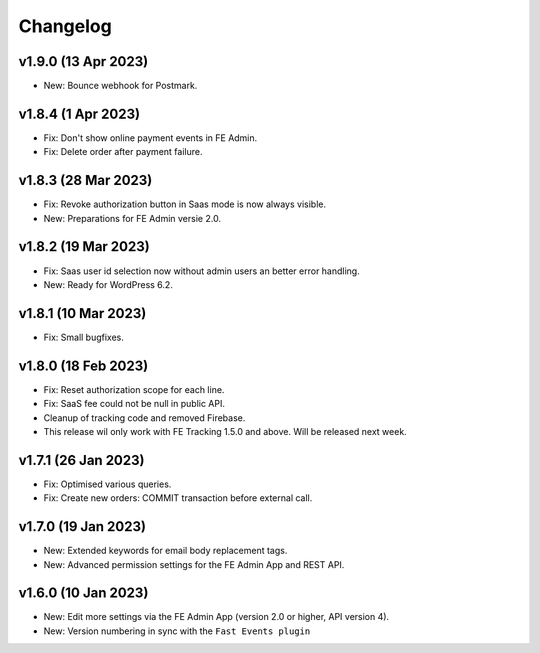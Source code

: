 Changelog
=========

v1.9.0 (13 Apr 2023)
--------------------
* New: Bounce webhook for Postmark.

v1.8.4 (1 Apr 2023)
-------------------
* Fix: Don't show online payment events in FE Admin.
* Fix: Delete order after payment failure.

v1.8.3 (28 Mar 2023)
--------------------
* Fix: Revoke authorization button in Saas mode is now always visible.
* New: Preparations for FE Admin versie 2.0.

v1.8.2 (19 Mar 2023)
--------------------
* Fix: Saas user id selection now without admin users an better error handling.
* New: Ready for WordPress 6.2.

v1.8.1 (10 Mar 2023)
--------------------
* Fix: Small bugfixes.

v1.8.0 (18 Feb 2023)
--------------------
* Fix: Reset authorization scope for each line.
* Fix: SaaS fee could not be null in public API.
* Cleanup of tracking code and removed Firebase.
* This release wil only work with FE Tracking 1.5.0 and above. Will be released next week.

v1.7.1 (26 Jan 2023)
--------------------
* Fix: Optimised various queries.
* Fix: Create new orders: COMMIT transaction before external call.

v1.7.0 (19 Jan 2023)
--------------------
* New: Extended keywords for email body replacement tags.
* New: Advanced permission settings for the FE Admin App and REST API.

v1.6.0 (10 Jan 2023)
--------------------
* New: Edit more settings via the FE Admin App (version 2.0 or higher, API version 4).
* New: Version numbering in sync with the ``Fast Events plugin``

